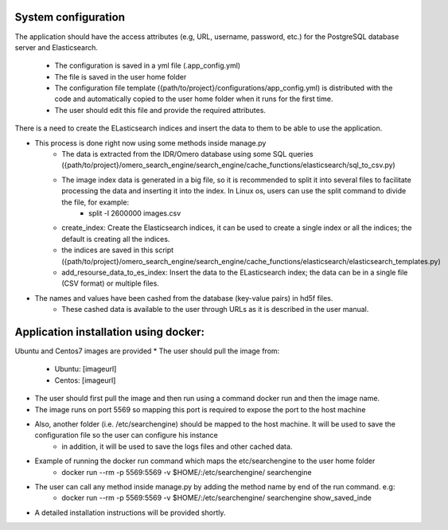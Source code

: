 System configuration
====================
The application should have the access attributes (e.g, URL, username, password, etc.) for the PostgreSQL database server and Elasticsearch.

    * The configuration is saved in a yml file (.app_config.yml)
    * The file is saved in the user home folder
    * The configuration file template ({path/to/project}/configurations/app_config.yml) is distributed with the code and automatically copied to the user home folder when it runs for the first time.
    * The user should edit this file and provide the required attributes.

There is a need to create the ELasticsearch indices and insert the data to them to be able to use the application.

* This process is done right now using some methods inside manage.py
    * The data is extracted from the IDR/Omero database using some SQL queries ({path/to/project}/omero_search_engine/search_engine/cache_functions/elasticsearch/sql_to_csv.py)
    * The image index data is generated in a big file, so it is recommended to split it into several files to facilitate processing the data and inserting it into the index. In Linux os, users can use the split command to divide the file, for example:
        * split -l 2600000 images.csv
    * create_index: Create the Elasticsearch indices, it can be used to create a single index or all the indices; the default is creating all the indices.
    * the indices are saved in this script ({path/to/project}/omero_search_engine/search_engine/cache_functions/elasticsearch/elasticsearch_templates.py)
    * add_resourse_data_to_es_index: Insert the data to the ELasticsearch index; the data can be in a single file (CSV format) or multiple files.

* The names and values have been cashed from the database (key-value pairs) in hd5f files.
    * These cashed data is available to the user through URLs as it is described in the user manual.

Application installation using docker:
======================================
Ubuntu and Centos7 images are provided
* The user should pull the image from:

    * Ubuntu: [imageurl]
    * Centos: [imageurl]

* The user should first pull the image and then run using a command docker run and then the image name.
* The image runs on port 5569 so mapping this port is required to expose the port to the host machine
* Also, another folder (i.e. /etc/searchengine) should be mapped to the host machine. It will be used to save the configuration file so the user can configure his instance
    * in addition, it will be used to save the logs files and other cached data.

* Example of running the docker run command which maps the etc/searchengine to the user home folder
    * docker run --rm -p 5569:5569 -v $HOME/:/etc/searchengine/  searchengine
* The user can call any method inside manage.py by adding the method name by end of the run command. e.g:
    *  docker run --rm -p 5569:5569 -v $HOME/:/etc/searchengine/  searchengine  show_saved_inde

* A detailed installation instructions will be provided shortly.